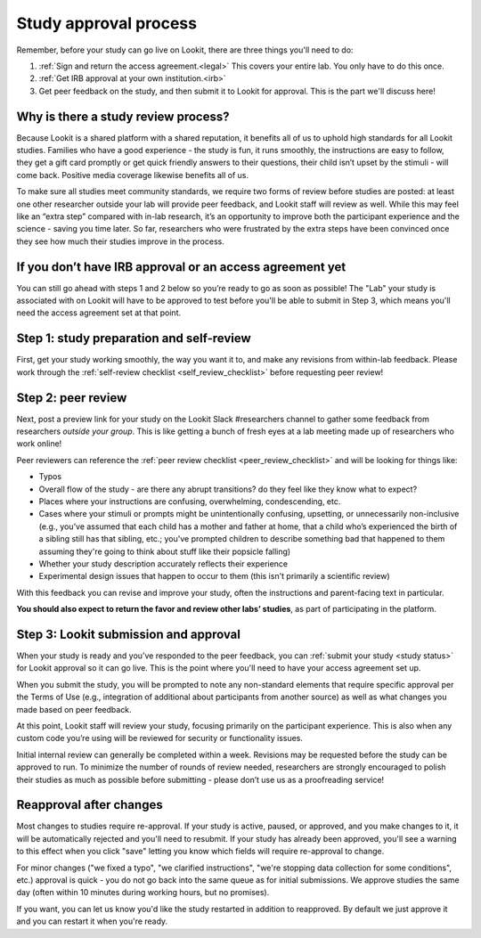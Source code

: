.. _study_approval:

Study approval process
~~~~~~~~~~~~~~~~~~~~~~~~~~~

Remember, before your study can go live on Lookit, there are three things you'll need to do:

1) :ref:`Sign and return the access agreement.<legal>` This covers your entire lab. You only have to do this once.

2) :ref:`Get IRB approval at your own institution.<irb>`

3) Get peer feedback on the study, and then submit it to Lookit for approval. This is the part we'll discuss here!


Why is there a study review process?
==============================================

Because Lookit is a shared platform with a shared reputation, it
benefits all of us to uphold high standards for all Lookit studies.
Families who have a good experience - the study is fun, it runs
smoothly, the instructions are easy to follow, they get a gift card
promptly or get quick friendly answers to their questions, their child
isn’t upset by the stimuli - will come back. Positive media coverage
likewise benefits all of us.

To make sure all studies meet community standards, we require two forms
of review before studies are posted: at least one other researcher
outside your lab will provide peer feedback, and Lookit staff will
review as well. While this may feel like an “extra step” compared with
in-lab research, it’s an opportunity to improve both the participant
experience and the science - saving you time later. So far, researchers who were frustrated by the extra steps have been convinced once they see how much their studies improve in the process. 

If you don’t have IRB approval or an access agreement yet
=========================================================

You can still go ahead with steps 1 and 2 below so you’re ready to go as
soon as possible! The "Lab" your study is associated with on Lookit will have to be approved to test before you'll be able to submit in Step 3, which means you'll need the 
access agreement set at that point.

Step 1: study preparation and self-review
================================================

First, get your study working smoothly, the way you want it to, and make any revisions from within-lab feedback. Please work through the :ref:`self-review checklist <self_review_checklist>` before requesting peer review!

.. _peer review:

Step 2: peer review
=====================

Next, post a preview link for your study on the Lookit Slack #researchers channel to  gather some feedback from researchers *outside your group*. This is like getting a bunch of fresh eyes at a lab meeting made up of researchers who work online!

Peer reviewers can reference the :ref:`peer review checklist <peer_review_checklist>`
and will be looking for things like:

-  Typos
-  Overall flow of the study - are there any abrupt transitions? do they feel like they know what to expect?
-  Places where your instructions are confusing, overwhelming, condescending, etc.
-  Cases where your stimuli or prompts might be unintentionally confusing, upsetting, or unnecessarily non-inclusive (e.g., you’ve assumed that each child has a mother and father at home, that a child who’s experienced the birth of a sibling still has that sibling, etc.; you've prompted children to describe something bad that happened to them assuming they're going to think about stuff like their popsicle falling)
-  Whether your study description accurately reflects their experience
-  Experimental design issues that happen to occur to them (this isn't primarily a scientific review)

With this feedback you can revise and improve your study, often the instructions and parent-facing text in particular.

**You should also expect to return the favor and review other labs’ studies**, as part of participating in the platform.

Step 3: Lookit submission and approval
======================================

When your study is ready and you’ve responded to the peer feedback,
you can :ref:`submit your study <study status>` for Lookit approval so it can go live. 
This is the point where you'll need to have your access agreement set up. 

When you submit the study, you will be prompted to note any non-standard elements that require specific approval per the Terms of Use (e.g., integration of
additional about participants from another source) as well as what
changes you made based on peer feedback.

At this point, Lookit staff will review your study, focusing
primarily on the participant experience. This is also when any custom
code you’re using will be reviewed for security or functionality
issues.

Initial internal review can generally be completed within a week.
Revisions may be requested before the study can be approved to run.
To minimize the number of rounds of review needed, researchers are
strongly encouraged to polish their studies as much as possible
before submitting - please don’t use us as a proofreading service!

Reapproval after changes
======================================

Most changes to studies require re-approval. If your study is active, paused, or approved,
and you make changes to it, it will be automatically rejected and you'll need to resubmit.
If your study has already been approved, you'll see a warning to this effect when you 
click "save" letting you know which fields will require re-approval to change.

For minor changes ("we fixed a typo", "we clarified instructions", "we're stopping data
collection for some conditions", etc.) approval is quick - you do not go back into the 
same queue as for initial submissions. We approve studies the same day (often within 10 
minutes during working hours, but no promises).

If you want, you can let us know you'd like the study restarted in addition to 
reapproved. By default we just approve it and you can restart it when you're ready.